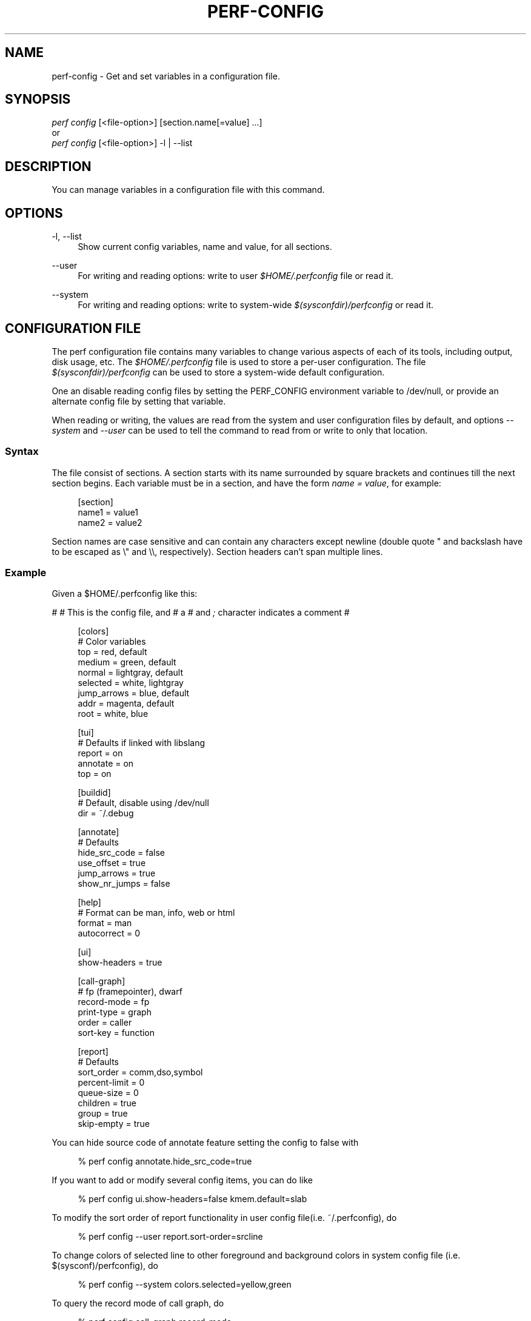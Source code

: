 '\" t
.\"     Title: perf-config
.\"    Author: [FIXME: author] [see http://www.docbook.org/tdg5/en/html/author]
.\" Generator: DocBook XSL Stylesheets vsnapshot <http://docbook.sf.net/>
.\"      Date: 2024-02-01
.\"    Manual: perf Manual
.\"    Source: perf
.\"  Language: English
.\"
.TH "PERF\-CONFIG" "1" "2024\-02\-01" "perf" "perf Manual"
.\" -----------------------------------------------------------------
.\" * Define some portability stuff
.\" -----------------------------------------------------------------
.\" ~~~~~~~~~~~~~~~~~~~~~~~~~~~~~~~~~~~~~~~~~~~~~~~~~~~~~~~~~~~~~~~~~
.\" http://bugs.debian.org/507673
.\" http://lists.gnu.org/archive/html/groff/2009-02/msg00013.html
.\" ~~~~~~~~~~~~~~~~~~~~~~~~~~~~~~~~~~~~~~~~~~~~~~~~~~~~~~~~~~~~~~~~~
.ie \n(.g .ds Aq \(aq
.el       .ds Aq '
.\" -----------------------------------------------------------------
.\" * set default formatting
.\" -----------------------------------------------------------------
.\" disable hyphenation
.nh
.\" disable justification (adjust text to left margin only)
.ad l
.\" -----------------------------------------------------------------
.\" * MAIN CONTENT STARTS HERE *
.\" -----------------------------------------------------------------
.SH "NAME"
perf-config \- Get and set variables in a configuration file\&.
.SH "SYNOPSIS"
.sp
.nf
\fIperf config\fR [<file\-option>] [section\&.name[=value] \&...]
or
\fIperf config\fR [<file\-option>] \-l | \-\-list
.fi
.SH "DESCRIPTION"
.sp
You can manage variables in a configuration file with this command\&.
.SH "OPTIONS"
.PP
\-l, \-\-list
.RS 4
Show current config variables, name and value, for all sections\&.
.RE
.PP
\-\-user
.RS 4
For writing and reading options: write to user
\fI$HOME/\&.perfconfig\fR
file or read it\&.
.RE
.PP
\-\-system
.RS 4
For writing and reading options: write to system\-wide
\fI$(sysconfdir)/perfconfig\fR
or read it\&.
.RE
.SH "CONFIGURATION FILE"
.sp
The perf configuration file contains many variables to change various aspects of each of its tools, including output, disk usage, etc\&. The \fI$HOME/\&.perfconfig\fR file is used to store a per\-user configuration\&. The file \fI$(sysconfdir)/perfconfig\fR can be used to store a system\-wide default configuration\&.
.sp
One an disable reading config files by setting the PERF_CONFIG environment variable to /dev/null, or provide an alternate config file by setting that variable\&.
.sp
When reading or writing, the values are read from the system and user configuration files by default, and options \fI\-\-system\fR and \fI\-\-user\fR can be used to tell the command to read from or write to only that location\&.
.SS "Syntax"
.sp
The file consist of sections\&. A section starts with its name surrounded by square brackets and continues till the next section begins\&. Each variable must be in a section, and have the form \fIname = value\fR, for example:
.sp
.if n \{\
.RS 4
.\}
.nf
[section]
        name1 = value1
        name2 = value2
.fi
.if n \{\
.RE
.\}
.sp
Section names are case sensitive and can contain any characters except newline (double quote " and backslash have to be escaped as \e" and \e\e, respectively)\&. Section headers can\(cqt span multiple lines\&.
.SS "Example"
.sp
Given a $HOME/\&.perfconfig like this:
.sp
# # This is the config file, and # a \fI#\fR and \fI;\fR character indicates a comment #
.sp
.if n \{\
.RS 4
.\}
.nf
[colors]
        # Color variables
        top = red, default
        medium = green, default
        normal = lightgray, default
        selected = white, lightgray
        jump_arrows = blue, default
        addr = magenta, default
        root = white, blue
.fi
.if n \{\
.RE
.\}
.sp
.if n \{\
.RS 4
.\}
.nf
[tui]
        # Defaults if linked with libslang
        report = on
        annotate = on
        top = on
.fi
.if n \{\
.RE
.\}
.sp
.if n \{\
.RS 4
.\}
.nf
[buildid]
        # Default, disable using /dev/null
        dir = ~/\&.debug
.fi
.if n \{\
.RE
.\}
.sp
.if n \{\
.RS 4
.\}
.nf
[annotate]
        # Defaults
        hide_src_code = false
        use_offset = true
        jump_arrows = true
        show_nr_jumps = false
.fi
.if n \{\
.RE
.\}
.sp
.if n \{\
.RS 4
.\}
.nf
[help]
        # Format can be man, info, web or html
        format = man
        autocorrect = 0
.fi
.if n \{\
.RE
.\}
.sp
.if n \{\
.RS 4
.\}
.nf
[ui]
        show\-headers = true
.fi
.if n \{\
.RE
.\}
.sp
.if n \{\
.RS 4
.\}
.nf
[call\-graph]
        # fp (framepointer), dwarf
        record\-mode = fp
        print\-type = graph
        order = caller
        sort\-key = function
.fi
.if n \{\
.RE
.\}
.sp
.if n \{\
.RS 4
.\}
.nf
[report]
        # Defaults
        sort_order = comm,dso,symbol
        percent\-limit = 0
        queue\-size = 0
        children = true
        group = true
        skip\-empty = true
.fi
.if n \{\
.RE
.\}
.sp
You can hide source code of annotate feature setting the config to false with
.sp
.if n \{\
.RS 4
.\}
.nf
% perf config annotate\&.hide_src_code=true
.fi
.if n \{\
.RE
.\}
.sp
If you want to add or modify several config items, you can do like
.sp
.if n \{\
.RS 4
.\}
.nf
% perf config ui\&.show\-headers=false kmem\&.default=slab
.fi
.if n \{\
.RE
.\}
.sp
To modify the sort order of report functionality in user config file(i\&.e\&. ~/\&.perfconfig), do
.sp
.if n \{\
.RS 4
.\}
.nf
% perf config \-\-user report\&.sort\-order=srcline
.fi
.if n \{\
.RE
.\}
.sp
To change colors of selected line to other foreground and background colors in system config file (i\&.e\&. $(sysconf)/perfconfig), do
.sp
.if n \{\
.RS 4
.\}
.nf
% perf config \-\-system colors\&.selected=yellow,green
.fi
.if n \{\
.RE
.\}
.sp
To query the record mode of call graph, do
.sp
.if n \{\
.RS 4
.\}
.nf
% perf config call\-graph\&.record\-mode
.fi
.if n \{\
.RE
.\}
.sp
If you want to know multiple config key/value pairs, you can do like
.sp
.if n \{\
.RS 4
.\}
.nf
% perf config report\&.queue\-size call\-graph\&.order report\&.children
.fi
.if n \{\
.RE
.\}
.sp
To query the config value of sort order of call graph in user config file (i\&.e\&. ~/\&.perfconfig), do
.sp
.if n \{\
.RS 4
.\}
.nf
% perf config \-\-user call\-graph\&.sort\-order
.fi
.if n \{\
.RE
.\}
.sp
To query the config value of buildid directory in system config file (i\&.e\&. $(sysconf)/perfconfig), do
.sp
.if n \{\
.RS 4
.\}
.nf
% perf config \-\-system buildid\&.dir
.fi
.if n \{\
.RE
.\}
.SS "Variables"
.PP
colors\&.*
.RS 4
The variables for customizing the colors used in the output for the
\fIreport\fR,
\fItop\fR
and
\fIannotate\fR
in the TUI\&. They should specify the foreground and background colors, separated by a comma, for example:
.sp
.if n \{\
.RS 4
.\}
.nf
medium = green, lightgray
.fi
.if n \{\
.RE
.\}
.sp
.if n \{\
.RS 4
.\}
.nf
If you want to use the color configured for you terminal, just leave it
as \*(Aqdefault\*(Aq, for example:
.fi
.if n \{\
.RE
.\}
.sp
.if n \{\
.RS 4
.\}
.nf
medium = default, lightgray
.fi
.if n \{\
.RE
.\}
.sp
.if n \{\
.RS 4
.\}
.nf
Available colors:
red, yellow, green, cyan, gray, black, blue,
white, default, magenta, lightgray
.fi
.if n \{\
.RE
.\}
.RE
.PP
colors\&.top
.RS 4
\fItop\fR
means a overhead percentage which is more than 5%\&. And values of this variable specify percentage colors\&. Basic key values are foreground\-color
\fIred\fR
and background\-color
\fIdefault\fR\&.
.RE
.PP
colors\&.medium
.RS 4
\fImedium\fR
means a overhead percentage which has more than 0\&.5%\&. Default values are
\fIgreen\fR
and
\fIdefault\fR\&.
.RE
.PP
colors\&.normal
.RS 4
\fInormal\fR
means the rest of overhead percentages except
\fItop\fR,
\fImedium\fR,
\fIselected\fR\&. Default values are
\fIlightgray\fR
and
\fIdefault\fR\&.
.RE
.PP
colors\&.selected
.RS 4
This selects the colors for the current entry in a list of entries from sub\-commands (top, report, annotate)\&. Default values are
\fIblack\fR
and
\fIlightgray\fR\&.
.RE
.PP
colors\&.jump_arrows
.RS 4
Colors for jump arrows on assembly code listings such as
\fIjns\fR,
\fIjmp\fR,
\fIjane\fR, etc\&. Default values are
\fIblue\fR,
\fIdefault\fR\&.
.RE
.PP
colors\&.addr
.RS 4
This selects colors for addresses from
\fIannotate\fR\&. Default values are
\fImagenta\fR,
\fIdefault\fR\&.
.RE
.PP
colors\&.root
.RS 4
Colors for headers in the output of a sub\-commands (top, report)\&. Default values are
\fIwhite\fR,
\fIblue\fR\&.
.RE
.PP
core\&.*, core\&.proc\-map\-timeout
.RS 4
Sets a timeout (in milliseconds) for parsing /proc/<pid>/maps files\&. Can be overridden by the \-\-proc\-map\-timeout option on supported subcommands\&. The default timeout is 500ms\&.
.RE
.PP
tui\&.\fB, gtk\&.\fR
.RS 4
Subcommands that can be configured here are
\fItop\fR,
\fIreport\fR
and
\fIannotate\fR\&. These values are booleans, for example:
.sp
.if n \{\
.RS 4
.\}
.nf
[tui]
        top = true
.fi
.if n \{\
.RE
.\}
.sp
.if n \{\
.RS 4
.\}
.nf
will make the TUI be the default for the \*(Aqtop\*(Aq subcommand\&. Those will be
available if the required libs were detected at tool build time\&.
.fi
.if n \{\
.RE
.\}
.RE
.PP
buildid\&.*, buildid\&.dir
.RS 4
Each executable and shared library in modern distributions comes with a content based identifier that, if available, will be inserted in a
\fIperf\&.data\fR
file header to, at analysis time find what is needed to do symbol resolution, code annotation, etc\&.
.sp
.if n \{\
.RS 4
.\}
.nf
The recording tools also stores a hard link or copy in a per\-user
directory, $HOME/\&.debug/, of binaries, shared libraries, /proc/kallsyms
and /proc/kcore files to be used at analysis time\&.
.fi
.if n \{\
.RE
.\}
.sp
.if n \{\
.RS 4
.\}
.nf
The buildid\&.dir variable can be used to either change this directory
cache location, or to disable it altogether\&. If you want to disable it,
set buildid\&.dir to /dev/null\&. The default is $HOME/\&.debug
.fi
.if n \{\
.RE
.\}
.RE
.PP
buildid\-cache\&.*
.RS 4
buildid\-cache\&.debuginfod=URLs Specify debuginfod URLs to be used when retrieving perf\&.data binaries, it follows the same syntax as the DEBUGINFOD_URLS variable, like:
.sp
.if n \{\
.RS 4
.\}
.nf
buildid\-cache\&.debuginfod=http://192\&.168\&.122\&.174:8002
.fi
.if n \{\
.RE
.\}
.RE
.PP
annotate\&.*
.RS 4
These are in control of addresses, jump function, source code in lines of assembly code from a specific program\&.
.RE
.PP
annotate\&.addr2line
.RS 4
addr2line binary to use for file names and line numbers\&.
.RE
.PP
annotate\&.objdump
.RS 4
objdump binary to use for disassembly and annotations, including in the
\fIperf test\fR
command\&.
.RE
.PP
annotate\&.disassembler_style
.RS 4
Use this to change the default disassembler style to some other value supported by binutils, such as "intel", see the
\fI\-M\fR
option help in the
\fIobjdump\fR
man page\&.
.RE
.PP
annotate\&.hide_src_code
.RS 4
If a program which is analyzed has source code, this option lets
\fIannotate\fR
print a list of assembly code with the source code\&. For example, let\(cqs see a part of a program\&. There\(cqre four lines\&. If this option is
\fItrue\fR, they can be printed without source code from a program as below\&.
.sp
.if n \{\
.RS 4
.\}
.nf
│        push   %rbp
│        mov    %rsp,%rbp
│        sub    $0x10,%rsp
│        mov    (%rdi),%rdx
.fi
.if n \{\
.RE
.\}
.sp
.if n \{\
.RS 4
.\}
.nf
But if this option is \*(Aqfalse\*(Aq, source code of the part
can be also printed as below\&. Default is \*(Aqfalse\*(Aq\&.
.fi
.if n \{\
.RE
.\}
.sp
.if n \{\
.RS 4
.\}
.nf
│      struct rb_node *rb_next(const struct rb_node *node)
│      {
│        push   %rbp
│        mov    %rsp,%rbp
│        sub    $0x10,%rsp
│              struct rb_node *parent;
│
│              if (RB_EMPTY_NODE(node))
│        mov    (%rdi),%rdx
│              return n;
.fi
.if n \{\
.RE
.\}
.sp
.if n \{\
.RS 4
.\}
.nf
This option works with tui, stdio2 browsers\&.
.fi
.if n \{\
.RE
.\}
.RE
.PP
annotate\&.use_offset
.RS 4
Basing on a first address of a loaded function, offset can be used\&. Instead of using original addresses of assembly code, addresses subtracted from a base address can be printed\&. Let\(cqs illustrate an example\&. If a base address is 0XFFFFFFFF81624d50 as below,
.sp
.if n \{\
.RS 4
.\}
.nf
ffffffff81624d50 <load0>
.fi
.if n \{\
.RE
.\}
.sp
.if n \{\
.RS 4
.\}
.nf
an address on assembly code has a specific absolute address as below
.fi
.if n \{\
.RE
.\}
.sp
.if n \{\
.RS 4
.\}
.nf
ffffffff816250b8:│  mov    0x8(%r14),%rdi
.fi
.if n \{\
.RE
.\}
.sp
.if n \{\
.RS 4
.\}
.nf
but if use_offset is \*(Aqtrue\*(Aq, an address subtracted from a base address is printed\&.
Default is true\&. This option is only applied to TUI\&.
.fi
.if n \{\
.RE
.\}
.sp
.if n \{\
.RS 4
.\}
.nf
368:│  mov    0x8(%r14),%rdi
.fi
.if n \{\
.RE
.\}
.sp
.if n \{\
.RS 4
.\}
.nf
This option works with tui, stdio2 browsers\&.
.fi
.if n \{\
.RE
.\}
.RE
.PP
annotate\&.jump_arrows
.RS 4
There can be jump instruction among assembly code\&. Depending on a boolean value of jump_arrows, arrows can be printed or not which represent where do the instruction jump into as below\&.
.sp
.if n \{\
.RS 4
.\}
.nf
│     ┌──jmp    1333
│     │  xchg   %ax,%ax
│1330:│  mov    %r15,%r10
│1333:└─\(->cmp    %r15,%r14
.fi
.if n \{\
.RE
.\}
.sp
.if n \{\
.RS 4
.\}
.nf
If jump_arrow is \*(Aqfalse\*(Aq, the arrows isn\*(Aqt printed as below\&.
Default is \*(Aqfalse\*(Aq\&.
.fi
.if n \{\
.RE
.\}
.sp
.if n \{\
.RS 4
.\}
.nf
│      \(da jmp    1333
│        xchg   %ax,%ax
│1330:   mov    %r15,%r10
│1333:   cmp    %r15,%r14
.fi
.if n \{\
.RE
.\}
.sp
.if n \{\
.RS 4
.\}
.nf
This option works with tui browser\&.
.fi
.if n \{\
.RE
.\}
.RE
.PP
annotate\&.show_linenr
.RS 4
When showing source code if this option is
\fItrue\fR, line numbers are printed as below\&.
.sp
.if n \{\
.RS 4
.\}
.nf
│1628         if (type & PERF_SAMPLE_IDENTIFIER) {
│     \(da jne    508
│1628                 data\->id = *array;
│1629                 array++;
│1630         }
.fi
.if n \{\
.RE
.\}
.sp
.if n \{\
.RS 4
.\}
.nf
However if this option is \*(Aqfalse\*(Aq, they aren\*(Aqt printed as below\&.
Default is \*(Aqfalse\*(Aq\&.
.fi
.if n \{\
.RE
.\}
.sp
.if n \{\
.RS 4
.\}
.nf
│             if (type & PERF_SAMPLE_IDENTIFIER) {
│     \(da jne    508
│                     data\->id = *array;
│                     array++;
│             }
.fi
.if n \{\
.RE
.\}
.sp
.if n \{\
.RS 4
.\}
.nf
This option works with tui, stdio2 browsers\&.
.fi
.if n \{\
.RE
.\}
.RE
.PP
annotate\&.show_nr_jumps
.RS 4
Let\(cqs see a part of assembly code\&.
.sp
.if n \{\
.RS 4
.\}
.nf
│1382:   movb   $0x1,\-0x270(%rbp)
.fi
.if n \{\
.RE
.\}
.sp
.if n \{\
.RS 4
.\}
.nf
If use this, the number of branches jumping to that address can be printed as below\&.
Default is \*(Aqfalse\*(Aq\&.
.fi
.if n \{\
.RE
.\}
.sp
.if n \{\
.RS 4
.\}
.nf
│1 1382:   movb   $0x1,\-0x270(%rbp)
.fi
.if n \{\
.RE
.\}
.sp
.if n \{\
.RS 4
.\}
.nf
This option works with tui, stdio2 browsers\&.
.fi
.if n \{\
.RE
.\}
.RE
.PP
annotate\&.show_total_period
.RS 4
To compare two records on an instruction base, with this option provided, display total number of samples that belong to a line in assembly code\&. If this option is
\fItrue\fR, total periods are printed instead of percent values as below\&.
.sp
.if n \{\
.RS 4
.\}
.nf
302 │      mov    %eax,%eax
.fi
.if n \{\
.RE
.\}
.sp
.if n \{\
.RS 4
.\}
.nf
But if this option is \*(Aqfalse\*(Aq, percent values for overhead are printed i\&.e\&.
Default is \*(Aqfalse\*(Aq\&.
.fi
.if n \{\
.RE
.\}
.sp
.if n \{\
.RS 4
.\}
.nf
99\&.93 │      mov    %eax,%eax
.fi
.if n \{\
.RE
.\}
.sp
.if n \{\
.RS 4
.\}
.nf
This option works with tui, stdio2, stdio browsers\&.
.fi
.if n \{\
.RE
.\}
.RE
.PP
annotate\&.show_nr_samples
.RS 4
By default perf annotate shows percentage of samples\&. This option can be used to print absolute number of samples\&. Ex, when set as false:
.sp
.if n \{\
.RS 4
.\}
.nf
Percent│
 74\&.03 │      mov    %fs:0x28,%rax
.fi
.if n \{\
.RE
.\}
.sp
.if n \{\
.RS 4
.\}
.nf
When set as true:
.fi
.if n \{\
.RE
.\}
.sp
.if n \{\
.RS 4
.\}
.nf
Samples│
     6 │      mov    %fs:0x28,%rax
.fi
.if n \{\
.RE
.\}
.sp
.if n \{\
.RS 4
.\}
.nf
This option works with tui, stdio2, stdio browsers\&.
.fi
.if n \{\
.RE
.\}
.RE
.PP
annotate\&.offset_level
.RS 4
Default is
\fI1\fR, meaning just jump targets will have offsets show right beside the instruction\&. When set to
\fI2\fR
\fIcall\fR
instructions will also have its offsets shown, 3 or higher will show offsets for all instructions\&.
.sp
.if n \{\
.RS 4
.\}
.nf
This option works with tui, stdio2 browsers\&.
.fi
.if n \{\
.RE
.\}
.RE
.PP
annotate\&.demangle
.RS 4
Demangle symbol names to human readable form\&. Default is
\fItrue\fR\&.
.RE
.PP
annotate\&.demangle_kernel
.RS 4
Demangle kernel symbol names to human readable form\&. Default is
\fItrue\fR\&.
.RE
.PP
hist\&.*, hist\&.percentage
.RS 4
This option control the way to calculate overhead of filtered entries \- that means the value of this option is effective only if there\(cqs a filter (by comm, dso or symbol name)\&. Suppose a following example:
.sp
.if n \{\
.RS 4
.\}
.nf
Overhead  Symbols
\&.\&.\&.\&.\&.\&.\&.\&.  \&.\&.\&.\&.\&.\&.\&.
 33\&.33%     foo
 33\&.33%     bar
 33\&.33%     baz
.fi
.if n \{\
.RE
.\}
.sp
.if n \{\
.RS 4
.\}
.nf
This is an original overhead and we\*(Aqll filter out the first \*(Aqfoo\*(Aq
entry\&. The value of \*(Aqrelative\*(Aq would increase the overhead of \*(Aqbar\*(Aq
and \*(Aqbaz\*(Aq to 50\&.00% for each, while \*(Aqabsolute\*(Aq would show their
current overhead (33\&.33%)\&.
.fi
.if n \{\
.RE
.\}
.RE
.PP
ui\&.*, ui\&.show\-headers
.RS 4
This option controls display of column headers (like
\fIOverhead\fR
and
\fISymbol\fR) in
\fIreport\fR
and
\fItop\fR\&. If this option is false, they are hidden\&. This option is only applied to TUI\&.
.RE
.PP
call\-graph\&.*
.RS 4
The following controls the handling of call\-graphs (obtained via the \-g/\-\-call\-graph options)\&.
.RE
.PP
call\-graph\&.record\-mode
.RS 4
The mode for user space can be
\fIfp\fR
(frame pointer),
\fIdwarf\fR
and
\fIlbr\fR\&. The value
\fIdwarf\fR
is effective only if libunwind (or a recent version of libdw) is present on the system; the value
\fIlbr\fR
only works for certain cpus\&. The method for kernel space is controlled not by this option but by the kernel config (CONFIG_UNWINDER_*)\&.
.RE
.PP
call\-graph\&.dump\-size
.RS 4
The size of stack to dump in order to do post\-unwinding\&. Default is 8192 (byte)\&. When using dwarf into record\-mode, the default size will be used if omitted\&.
.RE
.PP
call\-graph\&.print\-type
.RS 4
The print\-types can be graph (graph absolute), fractal (graph relative), flat and folded\&. This option controls a way to show overhead for each callchain entry\&. Suppose a following example\&.
.sp
.if n \{\
.RS 4
.\}
.nf
Overhead  Symbols
\&.\&.\&.\&.\&.\&.\&.\&.  \&.\&.\&.\&.\&.\&.\&.
  40\&.00%  foo
          |
          \-\-\-foo
             |
             |\-\-50\&.00%\-\-bar
             |          main
             |
              \-\-50\&.00%\-\-baz
                        main
.fi
.if n \{\
.RE
.\}
.sp
.if n \{\
.RS 4
.\}
.nf
This output is a \*(Aqfractal\*(Aq format\&. The \*(Aqfoo\*(Aq came from \*(Aqbar\*(Aq and \*(Aqbaz\*(Aq exactly
half and half so \*(Aqfractal\*(Aq shows 50\&.00% for each
(meaning that it assumes 100% total overhead of \*(Aqfoo\*(Aq)\&.
.fi
.if n \{\
.RE
.\}
.sp
.if n \{\
.RS 4
.\}
.nf
The \*(Aqgraph\*(Aq uses absolute overhead value of \*(Aqfoo\*(Aq as total so each of
\*(Aqbar\*(Aq and \*(Aqbaz\*(Aq callchain will have 20\&.00% of overhead\&.
If \*(Aqflat\*(Aq is used, single column and linear exposure of call chains\&.
\*(Aqfolded\*(Aq mean call chains are displayed in a line, separated by semicolons\&.
.fi
.if n \{\
.RE
.\}
.RE
.PP
call\-graph\&.order
.RS 4
This option controls print order of callchains\&. The default is
\fIcallee\fR
which means callee is printed at top and then followed by its caller and so on\&. The
\fIcaller\fR
prints it in reverse order\&.
.sp
.if n \{\
.RS 4
.\}
.nf
If this option is not set and report\&.children or top\&.children is
set to true (or the equivalent command line option is given),
the default value of this option is changed to \*(Aqcaller\*(Aq for the
execution of \*(Aqperf report\*(Aq or \*(Aqperf top\*(Aq\&. Other commands will
still default to \*(Aqcallee\*(Aq\&.
.fi
.if n \{\
.RE
.\}
.RE
.PP
call\-graph\&.sort\-key
.RS 4
The callchains are merged if they contain same information\&. The sort\-key option determines a way to compare the callchains\&. A value of
\fIsort\-key\fR
can be
\fIfunction\fR
or
\fIaddress\fR\&. The default is
\fIfunction\fR\&.
.RE
.PP
call\-graph\&.threshold
.RS 4
When there\(cqre many callchains it\(cqd print tons of lines\&. So perf omits small callchains under a certain overhead (threshold) and this option control the threshold\&. Default is 0\&.5 (%)\&. The overhead is calculated by value depends on call\-graph\&.print\-type\&.
.RE
.PP
call\-graph\&.print\-limit
.RS 4
This is a maximum number of lines of callchain printed for a single histogram entry\&. Default is 0 which means no limitation\&.
.RE
.PP
report\&.*, report\&.sort_order
.RS 4
Allows changing the default sort order from "comm,dso,symbol" to some other default, for instance "sym,dso" may be more fitting for kernel developers\&.
.RE
.PP
report\&.percent\-limit
.RS 4
This one is mostly the same as call\-graph\&.threshold but works for histogram entries\&. Entries having an overhead lower than this percentage will not be printed\&. Default is
\fI0\fR\&. If percent\-limit is
\fI10\fR, only entries which have more than 10% of overhead will be printed\&.
.RE
.PP
report\&.queue\-size
.RS 4
This option sets up the maximum allocation size of the internal event queue for ordering events\&. Default is 0, meaning no limit\&.
.RE
.PP
report\&.children
.RS 4
\fIChildren\fR
means functions called from another function\&. If this option is true,
\fIperf report\fR
cumulates callchains of children and show (accumulated) total overhead as well as
\fISelf\fR
overhead\&. Please refer to the
\fIperf report\fR
manual\&. The default is
\fItrue\fR\&.
.RE
.PP
report\&.group
.RS 4
This option is to show event group information together\&. Example output with this turned on, notice that there is one column per event in the group, ref\-cycles and cycles:
.sp
.if n \{\
.RS 4
.\}
.nf
# group: {ref\-cycles,cycles}
# ========
#
# Samples: 7K of event \*(Aqanon group { ref\-cycles, cycles }\*(Aq
# Event count (approx\&.): 6876107743
#
#         Overhead  Command      Shared Object               Symbol
# \&.\&.\&.\&.\&.\&.\&.\&.\&.\&.\&.\&.\&.\&.\&.\&.  \&.\&.\&.\&.\&.\&.\&.  \&.\&.\&.\&.\&.\&.\&.\&.\&.\&.\&.\&.\&.\&.\&.\&.\&.  \&.\&.\&.\&.\&.\&.\&.\&.\&.\&.\&.\&.\&.\&.\&.\&.\&.\&.\&.
#
    99\&.84%  99\&.76%  noploop  noploop            [\&.] main
     0\&.07%   0\&.00%  noploop  ld\-2\&.15\&.so         [\&.] strcmp
     0\&.03%   0\&.00%  noploop  [kernel\&.kallsyms]  [k] timerqueue_del
.fi
.if n \{\
.RE
.\}
.RE
.PP
report\&.skip\-empty
.RS 4
This option can change default stat behavior with empty results\&. If it\(cqs set true,
\fIperf report \-\-stat\fR
will not show 0 stats\&.
.RE
.PP
top\&.*, top\&.children
.RS 4
Same as
\fIreport\&.children\fR\&. So if it is enabled, the output of
\fItop\fR
command will have
\fIChildren\fR
overhead column as well as
\fISelf\fR
overhead column by default\&. The default is
\fItrue\fR\&.
.RE
.PP
top\&.call\-graph
.RS 4
This is identical to
\fIcall\-graph\&.record\-mode\fR, except it is applicable only for
\fItop\fR
subcommand\&. This option ONLY setup the unwind method\&. To enable
\fIperf top\fR
to actually use it, the command line option \-g must be specified\&.
.RE
.PP
man\&.*, man\&.viewer
.RS 4
This option can assign a tool to view manual pages when
\fIhelp\fR
subcommand was invoked\&. Supported tools are
\fIman\fR,
\fIwoman\fR
(with emacs client) and
\fIkonqueror\fR\&. Default is
\fIman\fR\&.
.sp
.if n \{\
.RS 4
.\}
.nf
New man viewer tool can be also added using \*(Aqman\&.<tool>\&.cmd\*(Aq
or use different path using \*(Aqman\&.<tool>\&.path\*(Aq config option\&.
.fi
.if n \{\
.RE
.\}
.RE
.PP
pager\&.*, pager\&.<subcommand>
.RS 4
When the subcommand is run on stdio, determine whether it uses pager or not based on this value\&. Default is
\fIunspecified\fR\&.
.RE
.PP
kmem\&.*, kmem\&.default
.RS 4
This option decides which allocator is to be analyzed if neither
\fI\-\-slab\fR
nor
\fI\-\-page\fR
option is used\&. Default is
\fIslab\fR\&.
.RE
.PP
record\&.*, record\&.build\-id
.RS 4
This option can be
\fIcache\fR,
\fIno\-cache\fR,
\fIskip\fR
or
\fImmap\fR\&.
\fIcache\fR
is to post\-process data and save/update the binaries into the build\-id cache (in ~/\&.debug)\&. This is the default\&. But if this option is
\fIno\-cache\fR, it will not update the build\-id cache\&.
\fIskip\fR
skips post\-processing and does not update the cache\&.
\fImmap\fR
skips post\-processing and reads build\-ids from MMAP events\&.
.RE
.PP
record\&.call\-graph
.RS 4
This is identical to
\fIcall\-graph\&.record\-mode\fR, except it is applicable only for
\fIrecord\fR
subcommand\&. This option ONLY setup the unwind method\&. To enable
\fIperf record\fR
to actually use it, the command line option \-g must be specified\&.
.RE
.PP
record\&.aio
.RS 4
Use
\fIn\fR
control blocks in asynchronous (Posix AIO) trace writing mode (\fIn\fR
default: 1, max: 4)\&.
.RE
.PP
record\&.debuginfod
.RS 4
Specify debuginfod URL to be used when cacheing perf\&.data binaries, it follows the same syntax as the DEBUGINFOD_URLS variable, like:
.sp
.if n \{\
.RS 4
.\}
.nf
http://192\&.168\&.122\&.174:8002
.fi
.if n \{\
.RE
.\}
.sp
.if n \{\
.RS 4
.\}
.nf
If the URLs is \*(Aqsystem\*(Aq, the value of DEBUGINFOD_URLS system environment
variable is used\&.
.fi
.if n \{\
.RE
.\}
.RE
.PP
diff\&.*, diff\&.order
.RS 4
This option sets the number of columns to sort the result\&. The default is 0, which means sorting by baseline\&. Setting it to 1 will sort the result by delta (or other compute method selected)\&.
.RE
.PP
diff\&.compute
.RS 4
This options sets the method for computing the diff result\&. Possible values are
\fIdelta\fR,
\fIdelta\-abs\fR,
\fIratio\fR
and
\fIwdiff\fR\&. Default is
\fIdelta\fR\&.
.RE
.PP
trace\&.*, trace\&.add_events
.RS 4
Allows adding a set of events to add to the ones specified by the user, or use as a default one if none was specified\&. The initial use case is to add augmented_raw_syscalls\&.o to activate the
\fIperf trace\fR
logic that looks for syscall pointer contents after the normal tracepoint payload\&.
.RE
.PP
trace\&.args_alignment
.RS 4
Number of columns to align the argument list, default is 70, use 40 for the strace default, zero to no alignment\&.
.RE
.PP
trace\&.no_inherit
.RS 4
Do not follow children threads\&.
.RE
.PP
trace\&.show_arg_names
.RS 4
Should syscall argument names be printed? If not then trace\&.show_zeros will be set\&.
.RE
.PP
trace\&.show_duration
.RS 4
Show syscall duration\&.
.RE
.PP
trace\&.show_prefix
.RS 4
If set to
\fIyes\fR
will show common string prefixes in tables\&. The default is to remove the common prefix in things like "MAP_SHARED", showing just "SHARED"\&.
.RE
.PP
trace\&.show_timestamp
.RS 4
Show syscall start timestamp\&.
.RE
.PP
trace\&.show_zeros
.RS 4
Do not suppress syscall arguments that are equal to zero\&.
.RE
.PP
trace\&.tracepoint_beautifiers
.RS 4
Use "libtraceevent" to use that library to augment the tracepoint arguments, "libbeauty", the default, to use the same argument beautifiers used in the strace\-like sys_enter+sys_exit lines\&.
.RE
.PP
ftrace\&.*, ftrace\&.tracer
.RS 4
Can be used to select the default tracer when neither \-G nor \-F option is not specified\&. Possible values are
\fIfunction\fR
and
\fIfunction_graph\fR\&.
.RE
.PP
samples\&.*, samples\&.context
.RS 4
Define how many ns worth of time to show around samples in perf report sample context browser\&.
.RE
.PP
scripts\&.*
.RS 4
Any option defines a script that is added to the scripts menu in the interactive perf browser and whose output is displayed\&. The name of the option is the name, the value is a script command line\&. The script gets the same options passed as a full perf script, in particular \-i perfdata file, \-\-cpu, \-\-tid
.RE
.PP
convert\&.*, convert\&.queue\-size
.RS 4
Limit the size of ordered_events queue, so we could control allocation size of perf data files without proper finished round events\&.
.RE
.PP
stat\&.*, stat\&.big\-num
.RS 4
(boolean) Change the default for "\-\-big\-num"\&. To make "\-\-no\-big\-num" the default, set "stat\&.big\-num=false"\&.
.RE
.PP
intel\-pt\&.*, intel\-pt\&.cache\-divisor, intel\-pt\&.mispred\-all
.RS 4
If set, Intel PT decoder will set the mispred flag on all branches\&.
.RE
.PP
intel\-pt\&.max\-loops
.RS 4
If set and non\-zero, the maximum number of unconditional branches decoded without consuming any trace packets\&. If the maximum is exceeded there will be a "Never\-ending loop" error\&. The default is 100000\&.
.RE
.PP
auxtrace\&.*, auxtrace\&.dumpdir
.RS 4
s390 only\&. The directory to save the auxiliary trace buffer can be changed using this option\&. Ex, auxtrace\&.dumpdir=/tmp\&. If the directory does not exist or has the wrong file type, the current directory is used\&.
.RE
.PP
itrace\&.*, debug\-log\-buffer\-size
.RS 4
Log size in bytes to output when using the option \-\-itrace=d+e Refer
\fIitrace\fR
option of
\fBperf-script\fR(1)
or
\fBperf-report\fR(1)\&. The default is 16384\&.
.RE
.PP
daemon\&.*, daemon\&.base
.RS 4
Base path for daemon data\&. All sessions data are stored under this path\&.
.RE
.PP
session\-<NAME>\&.*, session\-<NAME>\&.run
.RS 4
Defines new record session for daemon\&. The value is record\(cqs command line without the
\fIrecord\fR
keyword\&.
.RE
.SH "SEE ALSO"
.sp
\fBperf\fR(1)
